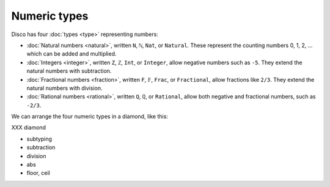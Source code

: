 Numeric types
=============

Disco has four :doc:`types <type>` representing numbers:

* :doc:`Natural numbers <natural>`, written ``N``, ``ℕ``, ``Nat``, or
  ``Natural``.  These represent the counting numbers 0, 1, 2,
  ... which can be added and multiplied.
* :doc:`Integers <integer>`, written ``Z``, ``ℤ``, ``Int``, or
  ``Integer``, allow negative numbers such as ``-5``.  They extend the
  natural numbers with subtraction.
* :doc:`Fractional numbers <fraction>`, written ``F``, ``𝔽``,
  ``Frac``, or ``Fractional``, allow fractions like ``2/3``.  They
  extend the natural numbers with division.
* :doc:`Rational numbers <rational>`, written ``Q``, ``ℚ``, or
  ``Rational``, allow both negative and fractional numbers, such as
  ``-2/3``.

We can arrange the four numeric types in a diamond, like this:

XXX diamond

* subtyping
* subtraction
* division
* abs
* floor, ceil
